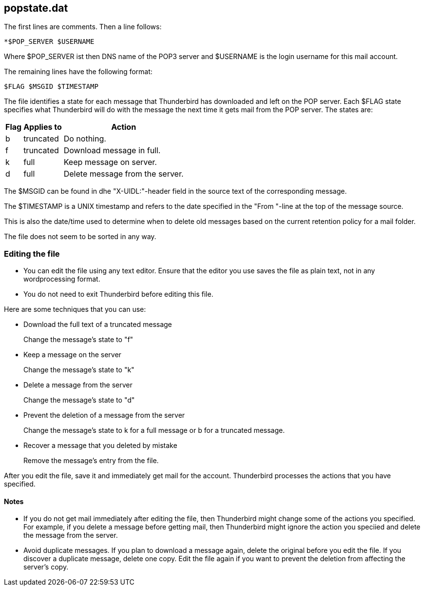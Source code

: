 popstate.dat
------------

The first lines are comments. Then a line follows:

----
*$POP_SERVER $USERNAME
----

Where $POP_SERVER ist then DNS name of the POP3 server and $USERNAME is the login username for this mail account.

The remaining lines have the following format:

----
$FLAG $MSGID $TIMESTAMP
----

The file identifies a state for each message that Thunderbird has downloaded and left on the POP server. Each $FLAG state specifies what Thunderbird will do with the message the next time it gets mail from the POP server. The states are:

[options="header,autowidth"]
|====
|Flag |	Applies to | Action
|b    |	truncated  | Do nothing.
|f    |	truncated  | Download message in full.
|k    |	full	   | Keep message on server.
|d    |	full       | Delete message from the server.
|====

The $MSGID can be found in dhe "X-UIDL:"-header field in the source text of the corresponding message.

The $TIMESTAMP is a UNIX timestamp and refers to the date specified in the "From "-line at the top of the message source.

This is also the date/time used to determine when to delete old messages based on the current retention policy for a mail folder.

The file does not seem to be sorted in any way.


Editing the file
~~~~~~~~~~~~~~~~

* You can edit the file using any text editor. Ensure that the editor you use saves the file as plain text, not in any wordprocessing format.

* You do not need to exit Thunderbird before editing this file.

Here are some techniques that you can use:

* Download the full text of a truncated message
+
Change the message's state to "f"

* Keep a message on the server
+
Change the message's state to "k"

* Delete a message from the server
+
Change the message's state to "d"

* Prevent the deletion of a message from the server
+
Change the message's state to k for a full message or b for a truncated message. 

* Recover a message that you deleted by mistake
+
Remove the message's entry from the file. 

After you edit the file, save it and immediately get mail for the account. Thunderbird processes the actions that you have specified.

Notes
^^^^^

* If you do not get mail immediately after editing the file, then Thunderbird might change some of the actions you specified. For example, if you delete a message before getting mail, then Thunderbird might ignore the action you speciied and delete the message from the server.

* Avoid duplicate messages. If you plan to download a message again, delete the original before you edit the file. If you discover a duplicate message, delete one copy. Edit the file again if you want to prevent the deletion from affecting the server's copy.
